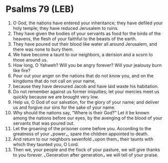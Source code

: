 * Psalms 79 (LEB)
:PROPERTIES:
:ID: LEB/19-PSA079
:END:

1. O God, the nations have entered your inheritance; they have defiled your holy temple; they have reduced Jerusalem to ruins.
2. They have given the bodies of your servants as food for the birds of the heavens, the flesh of your faithful to the beasts of the earth.
3. They have poured out their blood like water all around Jerusalem, and there was none to bury them.
4. We have become a taunt to our neighbors, a derision and a scorn to those around us.
5. How long, O Yahweh? Will you be angry forever? Will your jealousy burn like fire?
6. Pour out your anger on the nations that do not know you, and on the kingdoms that do not call on your name,
7. because they have devoured Jacob and have laid waste his habitation.
8. Do not remember against us former iniquities; let your mercies meet us quickly because we are brought very low.
9. Help us, O God of our salvation, for the glory of your name; and deliver us and forgive our sins for the sake of your name.
10. Why should the nations say, “Where is their God?” Let it be known among the nations before our eyes, by the avenging of the blood of your servants that was poured out.
11. Let the groaning of the prisoner come before you. According to the greatness of your ⌞power⌟, spare the children appointed to death.
12. And return to our neighbors sevenfold ⌞upon them⌟ their taunts with which they taunted you, O Lord.
13. Then we, your people and the flock of your pasture, we will give thanks to you forever. ⌞Generation after generation⌟ we will tell of your praise.
